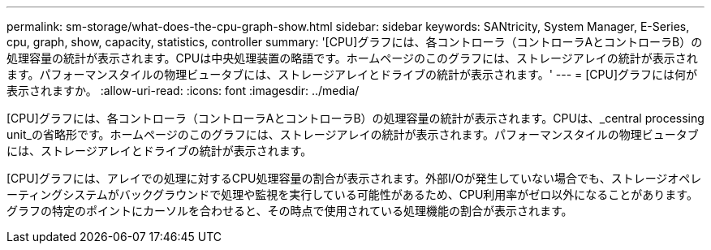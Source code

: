 ---
permalink: sm-storage/what-does-the-cpu-graph-show.html 
sidebar: sidebar 
keywords: SANtricity, System Manager, E-Series, cpu, graph, show, capacity, statistics, controller 
summary: '[CPU]グラフには、各コントローラ（コントローラAとコントローラB）の処理容量の統計が表示されます。CPUは中央処理装置の略語です。ホームページのこのグラフには、ストレージアレイの統計が表示されます。パフォーマンスタイルの物理ビュータブには、ストレージアレイとドライブの統計が表示されます。' 
---
= [CPU]グラフには何が表示されますか。
:allow-uri-read: 
:icons: font
:imagesdir: ../media/


[role="lead"]
[CPU]グラフには、各コントローラ（コントローラAとコントローラB）の処理容量の統計が表示されます。CPUは、_central processing unit_の省略形です。ホームページのこのグラフには、ストレージアレイの統計が表示されます。パフォーマンスタイルの物理ビュータブには、ストレージアレイとドライブの統計が表示されます。

[CPU]グラフには、アレイでの処理に対するCPU処理容量の割合が表示されます。外部I/Oが発生していない場合でも、ストレージオペレーティングシステムがバックグラウンドで処理や監視を実行している可能性があるため、CPU利用率がゼロ以外になることがあります。グラフの特定のポイントにカーソルを合わせると、その時点で使用されている処理機能の割合が表示されます。
